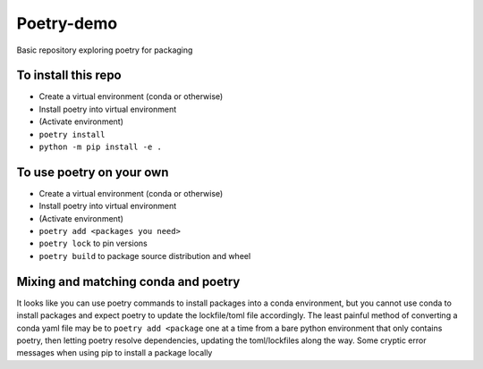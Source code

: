 Poetry-demo
============

Basic repository exploring poetry for packaging

To install this repo
----------------------

- Create a virtual environment (conda or otherwise)

- Install poetry into virtual environment

- (Activate environment)

- ``poetry install``

- ``python -m pip install -e .``


To use poetry on your own
-------------------------

- Create a virtual environment (conda or otherwise)

- Install poetry into virtual environment

- (Activate environment)

- ``poetry add <packages you need>``

- ``poetry lock`` to pin versions

- ``poetry build`` to package source distribution and wheel

Mixing and matching conda and poetry
----------------------------------------

It looks like you can use poetry commands to install packages into a conda environment, but you cannot use conda to install packages and expect poetry to update the lockfile/toml file accordingly.
The least painful method of converting a conda yaml file may be to ``poetry add <package`` one at a time from a bare python environment that only contains poetry, then letting poetry resolve dependencies, updating the toml/lockfiles along the way.
Some cryptic error messages when using pip to install a package locally
